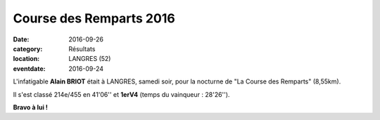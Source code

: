 Course des Remparts 2016
========================

:date: 2016-09-26
:category: Résultats
:location: LANGRES (52)
:eventdate: 2016-09-24

L'infatigable **Alain BRIOT** était à LANGRES, samedi soir, pour la nocturne de "La Course des Remparts" (8,55km).

.. image:: http://assets.acr-dijon.org/remparts2016.jpg

Il s'est classé 214e/455 en 41'06'' et **1erV4** (temps du vainqueur : 28'26'').

**Bravo à lui !**

